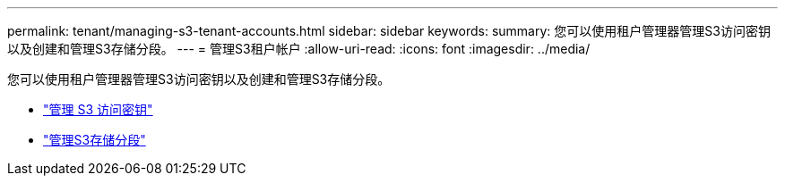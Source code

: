 ---
permalink: tenant/managing-s3-tenant-accounts.html 
sidebar: sidebar 
keywords:  
summary: 您可以使用租户管理器管理S3访问密钥以及创建和管理S3存储分段。 
---
= 管理S3租户帐户
:allow-uri-read: 
:icons: font
:imagesdir: ../media/


[role="lead"]
您可以使用租户管理器管理S3访问密钥以及创建和管理S3存储分段。

* link:managing-s3-access-keys.html["管理 S3 访问密钥"]
* link:managing-s3-buckets.html["管理S3存储分段"]

